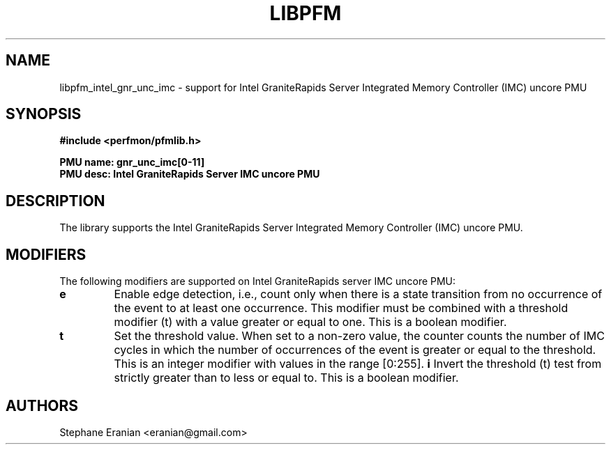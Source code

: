 .TH LIBPFM 3  "February, 2025" "" "Linux Programmer's Manual"
.SH NAME
libpfm_intel_gnr_unc_imc - support for Intel GraniteRapids Server Integrated Memory Controller (IMC)  uncore PMU
.SH SYNOPSIS
.nf
.B #include <perfmon/pfmlib.h>
.sp
.B PMU name: gnr_unc_imc[0-11]
.B PMU desc: Intel GraniteRapids Server IMC uncore PMU
.sp
.SH DESCRIPTION
The library supports the Intel  GraniteRapids Server Integrated Memory Controller (IMC) uncore PMU.

.SH MODIFIERS
The following modifiers are supported on Intel GraniteRapids server IMC uncore PMU:
.TP
.B e
Enable edge detection, i.e., count only when there is a state transition from no occurrence of the event to at least one occurrence. This modifier must be combined with a threshold modifier (t) with a value greater or equal to one.  This is a boolean modifier.
.TP
.B t
Set the threshold value. When set to a non-zero value, the counter counts the number
of IMC cycles in which the number of occurrences of the event is greater or equal to
the threshold.  This is an integer modifier with values in the range [0:255].
.B i
Invert the threshold (t) test from strictly greater than to less or equal to. This is a boolean modifier.
.SH AUTHORS
.nf
Stephane Eranian <eranian@gmail.com>
.if
.PP
